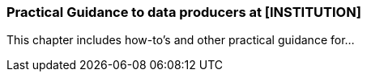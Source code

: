 [[specialized-practical_guidance]]
=== Practical Guidance to data producers at [INSTITUTION]

This chapter includes how-to's and other practical guidance for...


